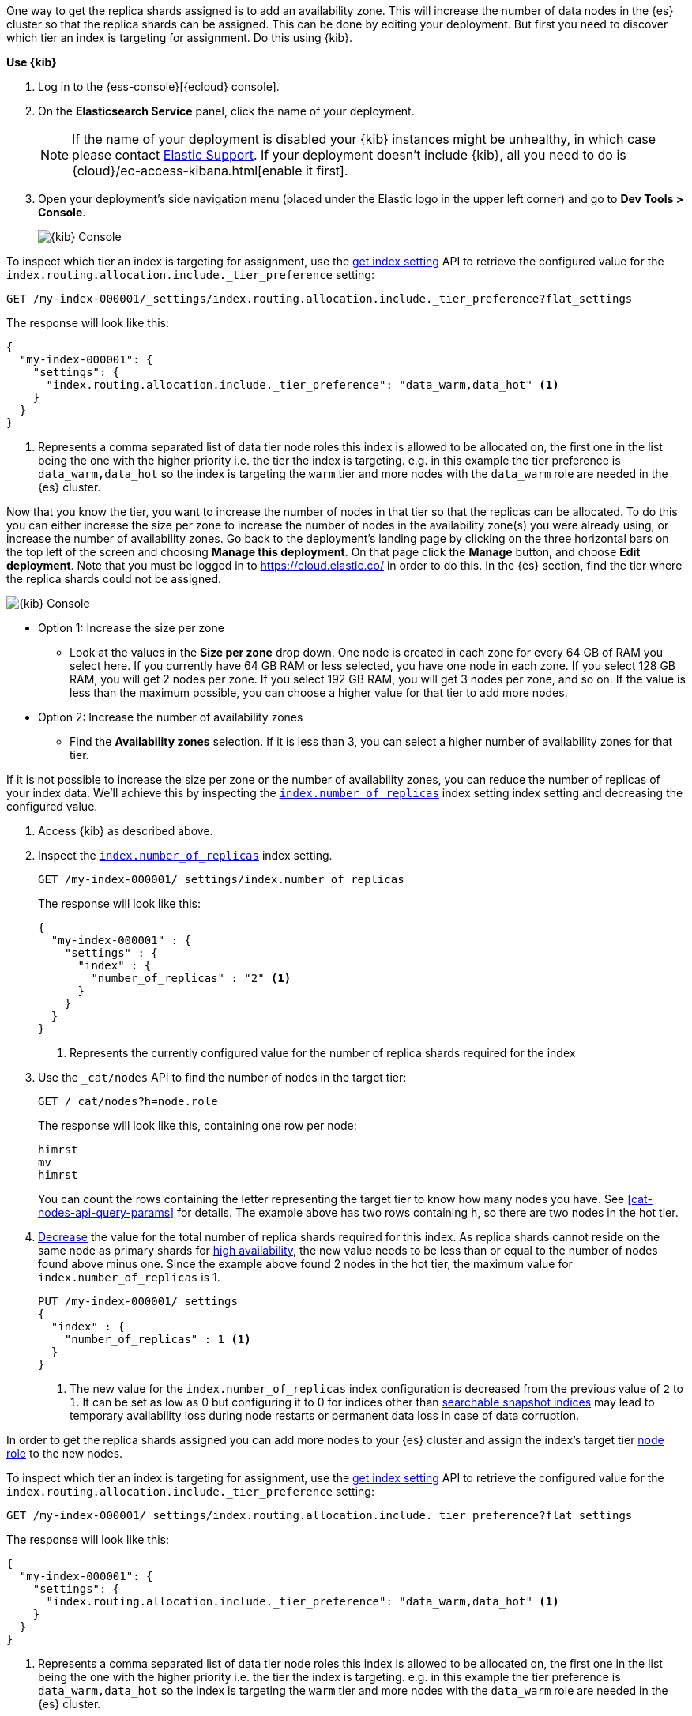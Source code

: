 //////////////////////////

[source,console]
--------------------------------------------------
PUT my-index-000001

--------------------------------------------------
// TESTSETUP

[source,console]
--------------------------------------------------
PUT /my-index-000001/_settings
{
  "index" : {
    "number_of_replicas" : 2
  }
}

DELETE my-index-000001
--------------------------------------------------
// TEARDOWN

//////////////////////////

// tag::cloud[]
One way to get the replica shards assigned is to add an availability zone. This will increase the number
of data nodes in the {es} cluster so that the replica shards can be assigned. This can be done by
editing your deployment. But first you need to discover which tier an index is targeting for assignment.
Do this using {kib}.

**Use {kib}**

//tag::kibana-api-ex-1[]
. Log in to the {ess-console}[{ecloud} console].
+

. On the **Elasticsearch Service** panel, click the name of your deployment.
+

NOTE: If the name of your deployment is disabled your {kib} instances might be
unhealthy, in which case please contact https://support.elastic.co[Elastic Support].
If your deployment doesn't include {kib}, all you need to do is
{cloud}/ec-access-kibana.html[enable it first].

. Open your deployment's side navigation menu (placed under the Elastic logo in the upper left corner)
and go to **Dev Tools > Console**.
+
[role="screenshot"]
image::images/kibana-console.png[{kib} Console,align="center"]

To inspect which tier an index is targeting for assignment, use the <<indices-get-settings, get index setting>>
API to retrieve the configured value for the `index.routing.allocation.include._tier_preference`
setting:

[source,console]
----
GET /my-index-000001/_settings/index.routing.allocation.include._tier_preference?flat_settings
----
// TESTRESPONSE[skip:the result is for illustrating purposes only as don't want to change a cluster-wide setting]


The response will look like this:

[source,console-result]
----
{
  "my-index-000001": {
    "settings": {
      "index.routing.allocation.include._tier_preference": "data_warm,data_hot" <1>
    }
  }
}
----
// TESTRESPONSE[skip:the result is for illustrating purposes only]

<1> Represents a comma separated list of data tier node roles this index is allowed
to be allocated on, the first one in the list being the one with the higher priority
i.e. the tier the index is targeting.
e.g. in this example the tier preference is `data_warm,data_hot` so the index is
targeting the `warm` tier and more nodes with the `data_warm` role are needed in
the {es} cluster.

//end::kibana-api-ex-2[]

//tag::increase-azs[]
[increase-azs]
Now that you know the tier, you want to increase the number of nodes in that tier so that
the replicas can be allocated. To do this you can either increase the size per zone to
increase the number of nodes in the availability zone(s) you were already using, or
increase the number of availability zones. Go back to the deployment's landing page by clicking on the
three horizontal bars on the top left of the screen and choosing **Manage this deployment**. On that
page click the **Manage** button, and choose **Edit deployment**. Note that you must be logged in to
https://cloud.elastic.co/ in order to do this. In the {es} section, find the tier where the replica
shards could not be assigned.

[role="screenshot"]
image::images/data-tiers/ess-advanced-config-data-tiers.png[{kib} Console,align="center"]

* Option 1: Increase the size per zone
** Look at the values in the **Size per zone** drop down. One node is created in each zone for every 64 GB
of RAM you select here. If you currently have 64 GB RAM or less selected, you have one node in each zone.
If you select 128 GB RAM, you will get 2 nodes per zone. If you select 192 GB RAM, you will get 3 nodes
per zone, and so on. If the value is less than the maximum possible, you can choose a higher value for
that tier to add more nodes.

* Option 2: Increase the number of availability zones
** Find the **Availability zones** selection. If it is less than 3, you can select a higher number of availability
zones for that tier.

//end::increase-azs[]

If it is not possible to increase the size per zone or the number of availability zones, you can reduce the
number of replicas of your index data. We'll achieve this by inspecting the
<<dynamic-index-number-of-replicas,`index.number_of_replicas`>> index setting index setting and decreasing
the configured value.

//tag::kibana-api-ex-2[]
. Access {kib} as described above.

. Inspect the <<dynamic-index-number-of-replicas,`index.number_of_replicas`>> index setting.
+
[source,console]
----
GET /my-index-000001/_settings/index.number_of_replicas
----
+
The response will look like this:
+
[source,console-result]
----
{
  "my-index-000001" : {
    "settings" : {
      "index" : {
        "number_of_replicas" : "2" <1>
      }
    }
  }
}
----
// TESTRESPONSE[skip:the result is for illustrating purposes only]

+
<1> Represents the currently configured value for the number of replica shards
required for the index

. Use the `_cat/nodes` API to find the number of nodes in the target tier:
+
[source,console]
----
GET /_cat/nodes?h=node.role
----
// TEST[continued]
+
The response will look like this, containing one row per node:
+
[source,console-result]
----
himrst
mv
himrst
----
// TESTRESPONSE[skip:the result is for illustrating purposes only]
+
You can count the rows containing the letter representing the target tier to know how many nodes you have. See
<<cat-nodes-api-query-params>> for details. The example above has two rows containing `h`, so there are two
nodes in the hot tier.
+
. <<indices-update-settings, Decrease>> the value for the total number of
replica shards required for this index. As replica shards cannot reside on the
same node as primary shards for <<high-availability-cluster-design,high
availability>>, the new value needs to be less than or equal to the number of nodes found
above minus one. Since the example above found 2 nodes in the hot tier,
the maximum value for `index.number_of_replicas` is 1.
+
[source,console]
----
PUT /my-index-000001/_settings
{
  "index" : {
    "number_of_replicas" : 1 <1>
  }
}
----
// TEST[continued]

+
<1> The new value for the `index.number_of_replicas` index configuration
is decreased from the previous value of `2` to `1`. It can be set as low as 0
but configuring it to 0 for indices other than <<searchable-snapshots,
searchable snapshot indices>> may lead to temporary availability loss during
node restarts or permanent data loss in case of data corruption.

//end::kibana-api-ex-2[]
// end::cloud[]

// tag::self-managed[]
In order to get the replica shards assigned you can add more nodes to your {es} cluster
and assign the index's target tier <<assign-data-tier, node role>> to the new
nodes.

To inspect which tier an index is targeting for assignment, use the <<indices-get-settings, get index setting>>
API to retrieve the configured value for the `index.routing.allocation.include._tier_preference`
setting:

[source,console]
----
GET /my-index-000001/_settings/index.routing.allocation.include._tier_preference?flat_settings
----
// TEST[continued]


The response will look like this:

[source,console-result]
----
{
  "my-index-000001": {
    "settings": {
      "index.routing.allocation.include._tier_preference": "data_warm,data_hot" <1>
    }
  }
}
----
// TESTRESPONSE[skip:the result is for illustrating purposes only]


<1> Represents a comma separated list of data tier node roles this index is allowed
to be allocated on, the first one in the list being the one with the higher priority
i.e. the tier the index is targeting.
e.g. in this example the tier preference is `data_warm,data_hot` so the index is
targeting the `warm` tier and more nodes with the `data_warm` role are needed in
the {es} cluster.


Alternatively, if adding more nodes to the {es} cluster is not desired,
inspect the <<dynamic-index-number-of-replicas,`index.number_of_replicas`>> index setting and
decrease the configured value:


. Inspect the <<dynamic-index-number-of-replicas,`index.number_of_replicas`>> index setting for the
index with unassigned replica shards:
+
[source,console]
----
GET /my-index-000001/_settings/index.number_of_replicas
----
+
The response will look like this:
+
[source,console-result]
----
{
  "my-index-000001" : {
    "settings" : {
      "index" : {
        "number_of_replicas" : "2" <1>
      }
    }
  }
}
----
// TESTRESPONSE[skip:the result is for illustrating purposes only as don't want to change a cluster-wide setting]

+
<1> Represents the currently configured value for the number of replica shards
required for the index

. Use the `_cat/nodes` API to find the number of nodes in the target tier:
+
[source,console]
----
GET /_cat/nodes?h=node.role
----
// TEST[continued]
+
The response will look like this, containing one row per node:
+
[source,console-result]
----
himrst
mv
himrst
----
// TESTRESPONSE[skip:the result is for illustrating purposes only]
+
You can count the rows containing the letter representing the target tier to know how many nodes you have. See
<<cat-nodes-api-query-params>> for details. The example above has two rows containing `h`, so there are two
nodes in the hot tier.
+
. <<indices-update-settings, Decrease>> the
value for the total number of replica shards required for this index. As 
replica shards cannot reside on the same node as primary shards for
<<high-availability-cluster-design,high availability>>, the new value needs to
be less than or equal to the number of nodes found above minus one. Since the
example above found 2 nodes in the hot tier,
the maximum value for `index.number_of_replicas` is 1.
+
[source,console]
----
PUT /my-index-000001/_settings
{
  "index" : {
    "number_of_replicas" : 1 <1>
  }
}
----
// TEST[continued]

+
<1> The new value for the `index.number_of_replicas` index configuration
is decreased from the previous value of `2` to `1`. It can be set as low as 0
but configuring it to 0 for indices other than <<searchable-snapshots,
searchable snapshot indices>> may lead to temporary availability loss during
node restarts
or permanent data loss in case of data corruption.

// end::self-managed[]

